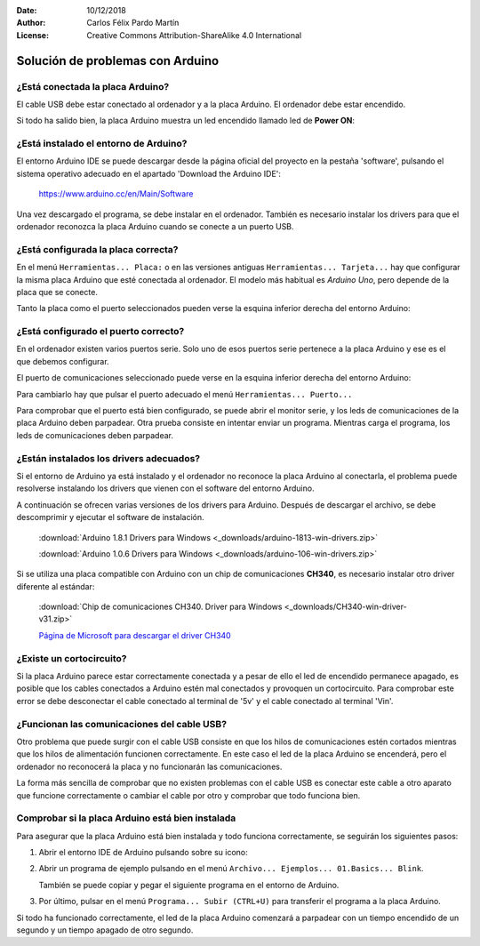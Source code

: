 ﻿:Date: 10/12/2018
:Author: Carlos Félix Pardo Martín
:License: Creative Commons Attribution-ShareAlike 4.0 International


.. _troubleshooting-arduino:

Solución de problemas con Arduino
=================================

¿Está conectada la placa Arduino?
---------------------------------
El cable USB debe estar conectado al ordenador y a la placa Arduino.
El ordenador debe estar encendido.

Si todo ha salido bien, la placa Arduino muestra un led encendido
llamado led de **Power ON**:


.. only:: html

   .. image:: _images/img-0099.jpg
      :width: 400px
      :alt: Leds de la placa Arduino UNO.
      :align: center

.. only:: latex

   .. figure:: _images/img-0099.jpg
      :alt: Leds de la placa Arduino UNO.
      :width: 400px
      :align: center


¿Está instalado el entorno de Arduino?
--------------------------------------
El entorno Arduino IDE se puede descargar desde la página oficial del
proyecto en la pestaña 'software', pulsando el sistema operativo
adecuado en el apartado 'Download the Arduino IDE':

  https://www.arduino.cc/en/Main/Software

Una vez descargado el programa, se debe instalar en el ordenador.
También es necesario instalar los drivers para que el ordenador
reconozca la placa Arduino cuando se conecte a un puerto USB.

.. image:: _images/arduino-desktop-icon.png
   :alt: Icono del entorno IDE de Arduino.
   :align: center


¿Está configurada la placa correcta?
--------------------------------------
En el menú ``Herramientas... Placa:`` o en las versiones antiguas
``Herramientas... Tarjeta...`` hay que configurar la misma placa
Arduino que esté conectada al ordenador.
El modelo más habitual es `Arduino Uno`, pero depende de la placa que
se conecte.

Tanto la placa como el puerto seleccionados pueden verse
la esquina inferior derecha del entorno Arduino:

.. only:: html

   .. image:: _images/img-0037_board.png
      :align: center
      :alt: Configuración de placa y puerto de comunicación serie.

.. only:: latex

   .. figure:: _images/img-0037_board.png
      :width: 400px
      :align: center
      :alt: Configuración de placa y puerto de comunicación serie.


¿Está configurado el puerto correcto?
-------------------------------------
En el ordenador existen varios puertos serie.
Solo uno de esos puertos serie pertenece a la placa Arduino y ese es
el que debemos configurar.

El puerto de comunicaciones seleccionado puede verse en
la esquina inferior derecha del entorno Arduino:

.. only:: html

   .. image:: _images/img-0037_port.png
      :align: center
      :alt: Configuración de placa y puerto de comunicación serie.

.. only:: latex

   .. figure:: _images/img-0037_port.png
      :width: 400px
      :align: center
      :alt: Configuración de placa y puerto de comunicación serie.

Para cambiarlo hay que pulsar el puerto adecuado el menú
``Herramientas... Puerto...``

Para comprobar que el puerto está bien configurado, se puede abrir
el monitor serie, y los leds de comunicaciones de la placa Arduino
deben parpadear.
Otra prueba consiste en intentar enviar un programa.
Mientras carga el programa, los leds de comunicaciones deben
parpadear.


¿Están instalados los drivers adecuados?
----------------------------------------
Si el entorno de Arduino ya está instalado y el ordenador no reconoce
la placa Arduino al conectarla, el problema puede resolverse
instalando los drivers que vienen con el software del entorno Arduino.

A continuación se ofrecen varias versiones de los drivers para
Arduino.
Después de descargar el archivo, se debe descomprimir y ejecutar el
software de instalación.

   :download:`Arduino 1.8.1 Drivers para Windows
   <_downloads/arduino-1813-win-drivers.zip>`

   :download:`Arduino 1.0.6 Drivers para Windows
   <_downloads/arduino-106-win-drivers.zip>`


Si se utiliza una placa compatible con Arduino con un chip de
comunicaciones **CH340**, es necesario instalar otro driver diferente
al estándar:

   :download:`Chip de comunicaciones CH340. Driver para Windows
   <_downloads/CH340-win-driver-v31.zip>`

   `Página de Microsoft para descargar el driver CH340
   <http://catalog.update.microsoft.com/v7/site/ScopedViewRedirect.aspx?updateid=be9c8169-b12b-475f-81b8-3d3e69181e8c>`_


¿Existe un cortocircuito?
-------------------------
Si la placa Arduino parece estar correctamente conectada y a pesar de
ello el led de encendido permanece apagado, es posible que los cables
conectados a Arduino estén mal conectados y provoquen un
cortocircuito.
Para comprobar este error se debe desconectar el cable conectado al
terminal de '5v' y el cable conectado al terminal 'Vin'.


¿Funcionan las comunicaciones del cable USB?
--------------------------------------------
Otro problema que puede surgir con el cable USB consiste en que los
hilos de comunicaciones estén cortados mientras que los hilos de
alimentación funcionen correctamente.
En este caso el led de la placa Arduino se encenderá, pero el
ordenador no reconocerá la placa y no funcionarán las comunicaciones.

La forma más sencilla de comprobar que no existen problemas con
el cable USB es conectar este cable a otro aparato que funcione
correctamente o cambiar el cable por otro y comprobar que todo
funciona bien.


Comprobar si la placa Arduino está bien instalada
-------------------------------------------------
Para asegurar que la placa Arduino está bien instalada y todo
funciona correctamente, se seguirán los siguientes pasos:

1. Abrir el entorno IDE de Arduino pulsando sobre su icono:

   .. image:: _images/arduino-desktop-icon.png
      :alt: Icono del entorno IDE de Arduino.

2. Abrir un programa de ejemplo pulsando en el menú
   ``Archivo... Ejemplos... 01.Basics... Blink``.

   También se puede copiar y pegar el siguiente programa en el
   entorno de Arduino.

   .. code-block:: Arduino
      :linenos:

      // Blink Program
      void setup() { pinMode(LED_BUILTIN, OUTPUT); }

      void loop() {
        digitalWrite(LED_BUILTIN, HIGH); // turn the LED On
        delay(1000);                     // wait for a second
        digitalWrite(LED_BUILTIN, LOW);  // turn the LED Off
        delay(1000);                     // wait for a second
      }

3. Por último, pulsar en el menú ``Programa... Subir (CTRL+U)``
   para transferir el programa a la placa Arduino.

Si todo ha funcionado correctamente, el led de la placa Arduino
comenzará a parpadear con un tiempo encendido de un segundo y
un tiempo apagado de otro segundo.
